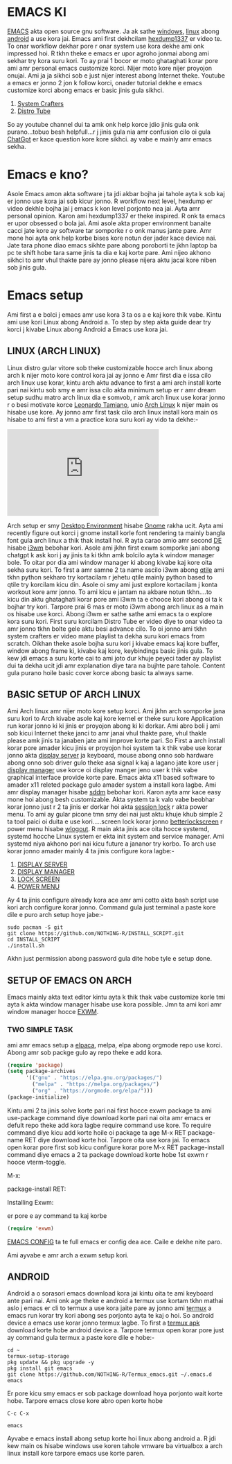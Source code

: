 * EMACS KI 
[[https://www.gnu.org/software/emacs/][EMACS]] akta open source gnu software. Ja ak sathe [[https://ftp.gnu.org/gnu/emacs/windows/emacs-30/emacs-30.1-installer.exe][windows]], [[https://www.gnu.org/software/emacs/download.html#gnu-linux][linux]] abong [[https://f-droid.org/repo/com.termux_1022.apk][android]] a use kora jai. Emacs ami first dekhcilam [[https://www.youtube.com/@hexdump1337][hexdump1337]] er video te. To onar workflow dekhar pore r onar system use kora dekhe ami onk impressed hoi. R tkhn theke e emacs er upor agroho jonmai abong ami sekhar try kora suru kori. To ay prai 1 bocor er moto ghataghati korar pore ami amr personal emacs customize korci. Nijer moto kore nijer proyojon onujai. Ami ja ja sikhci sob e just nijer interest abong Internet theke. Youtube a emacs er jonno 2 jon k follow korci, onader tutorial dekhe e emacs customize korci abong emacs er basic jinis gula sikhci.

1. [[https://www.youtube.com/watch?v=48JlgiBpw_I&list=PLEoMzSkcN8oPZvSdewHG8uApD7THlLLCV][System Crafters]]
2. [[https://www.youtube.com/watch?v=d1fgypEiQkE&list=PL5--8gKSku15e8lXf7aLICFmAHQVo0KXX][Distro Tube]]

So ay youtube channel dui ta amk onk help korce jdio jinis gula onk purano...tobuo besh helpfull...r j jinis gula nia amr confusion cilo oi gula [[https://chatgpt.com/][ChatGpt]] er kace question kore kore sikhci. ay vabe e mainly amr emacs sekha.

* Emacs e kno? 
Asole Emacs amon akta software j ta jdi akbar bojha jai tahole ayta k sob kaj er jonno use kora jai sob kicur jonno. R workflow next level, hexdump er video dekhle bojha jai j emacs k kon level porjonto nea jai. Ayta amr personal opinion. Karon ami hexdump1337 er theke inspired. R onk ta emacs er upor obsessed o bola jai. Ami asole akta proper environment banaite cacci jate kore ay software tar somporke r o onk manus jante pare. Amr mone hoi ayta onk help korbe bises kore notun der jader kace device nai. Jate tara phone diao emacs sikhte pare abong poroborti te jkhn laptop ba pc te shift hobe tara same jinis ta dia e kaj korte pare. Ami nijeo akhono sikhci to amr vhul thakte pare ay jonno please nijera aktu jacai kore niben sob jinis gula.

* Emacs setup
Ami first a e bolci j emacs amr use kora 3 ta os a e kaj kore thik vabe. Kintu ami use kori Linux abong Android a. To step by step akta guide dear try korci j kivabe Linux abong Android a Emacs use kora jai. 

** LINUX (ARCH LINUX)
 Linux distro gular vitore sob theke customizable hocce arch linux abong arch k nijer moto kore control kora jai ay jonno e Amr first dia e issa cilo arch linux use korar, kintu arch aktu advance to first a ami arch install korte pari nai kintu sob smy e amr issa cilo akta minimum setup er r amr dream setup sudhu matro arch linux dia e somvob, r amk arch linux use korar jonno r o besi motivate korce [[https://leonardotamiano.xyz/][Leonardo Tamiano]], unio  [[https://archlinux.org/][Arch Linux]] k nijer main os hisabe use kore. Ay jonno amr first task cilo arch linux install kora main os hisabe to ami first a vm a practice kora suru kori ay vido ta dekhe:-  

#+BEGIN_EXPORT html
<iframe width="350" height="200"
  src="https://www.youtube.com/embed/AYxaNjbC1wg"
  title="YouTube video player"
  frameborder="0"
  allow="accelerometer; autoplay; clipboard-write; encrypted-media; gyroscope; picture-in-picture; web-share"
  allowfullscreen>
  </iframe>
#+END_EXPORT

Arch setup er smy [[https://wiki.archlinux.org/title/Desktop_environment][Desktop Environment]] hisabe [[https://wiki.archlinux.org/title/GNOME][Gnome]] rakha ucit. Ayta ami recently figure out korci j gnome install korle font rendering ta mainly bangla font gula arch linux a thik thak install hoi. R ayta carao amio amr second [[https://wiki.archlinux.org/title/Desktop_environment][DE]] hisabe [[https://i3wm.org/][i3wm]] bebohar kori. Asole ami jkhn first exwm somporke jani abong chatgpt k ask kori j ay jinis ta ki tkhn amk bolcilo ayta k window manager bole. To oitar por dia ami window manager ki abong kivabe kaj kore oita sekha suru kori. To first a amr samne 2 ta name ascilo i3wm abong [[https://qtile.org/][qtile]] ami tkhn python sekharo try kortacilam r jehetu qtile mainly python based to qtile try korcilam kicu din. Asole oi smy ami just explore kortacilam j konta workout kore amr jonno. To ami kicu e jantam na akbare notun tkhn....to kicu din aktu ghataghati korar pore ami i3wm ta e chooce kori abong oi ta k bojhar try kori. Tarpore prai 6 mas er moto i3wm abong arch linux as a main os hisabe use korci. Abong i3wm er sathe sathe ami emacs ta o explore kora suru kori. First suru korcilam Distro Tube er video diye to onar video ta amr jonno tkhn bolte gele aktu besi advance cilo. To oi jonno ami tkhn system crafters er video mane playlist ta dekha suru kori emacs from scratch. Oikhan theke asole bojha suru kori j kivabe emacs kaj kore buffer, window abong frame ki, kivabe kaj kore, keybindings basic jinis gula. To kew jdi emacs a suru korte cai to ami joto dur khuje peyeci tader ay playlist dui ta dekha ucit jdi amr explanation diye tara na bujhte pare tahole. Content gula purano hoile basic cover korce abong basic ta always same.

** BASIC SETUP OF ARCH LINUX
Ami Arch linux amr nijer moto kore setup korci. Ami jkhn arch somporke jana suru kori to Arch kivabe asole kaj kore kernel er theke suru kore Application run korar jonno ki ki jinis er proyojon abong ki ki dorkar. Ami abro boli j ami sob kicui Internet theke janci to amr janai vhul thakte pare, vhul thakle please amk jinis ta janaben jate ami improve korte pari. So First a arch install korar pore amader kicu jinis er proyojon hoi system ta k thik vabe use korar jonno akta [[https://wiki.archlinux.org/title/Xorg][display server]] ja keyboard, mouse abong onno sob hardware abong onno sob driver gulo theke asa signal k kaj a lagano jate kore user j [[https://wiki.archlinux.org/title/Display_manager][display manager]] use korce oi display manger jeno user k thik vabe graphical interface provide korte pare. Emacs akta x11 based software to amader x11 releted package gulo amader system a install kora lagbe. Ami amr display manager hisabe [[https://wiki.archlinux.org/title/SDDM][sddm]] bebohar kori. Karon ayta amr kace easy mone hoi abong besh customizable. Akta system ta k valo vabe beobhar korar jonno just r 2 ta jinis er dorkar hoi akta [[https://wiki.archlinux.org/title/Session_lock][session lock]] r akta power menu. To ami ay gular picone tmn smy dei nai just aktu khuje khub simple 2 ta tool paici oi duita e use kori.....screen lock korar jonno [[https://github.com/betterlockscreen/betterlockscreen][betterlockscreen]] r power menu hisabe [[https://github.com/ArtsyMacaw/wlogout][wlogout]]. R main akta jinis ace oita hocce systemd, systemd hocche Linux system er ekta init system and service manager. Ami systemd niya akhono pori nai kicu future a jananor try korbo. To arch use korar jonno amader mainly 4 ta jinis configure kora lagbe:-

1. [[https://wiki.archlinux.org/title/Xorg][DISPLAY SERVER]]
2. [[https://wiki.archlinux.org/title/Display_manager][DISPLAY MANAGER]]
3. [[https://github.com/betterlockscreen/betterlockscreen][LOCK SCREEN]]
4. [[https://github.com/ArtsyMacaw/wlogout][POWER MENU]]
   
Ay 4 ta jinis configure already kora ace amr ami cotto akta bash script use kori arch configure korar jonno. Command gula just terminal a paste kore dile e puro arch setup hoye jabe:- 

#+begin_src shell
sudo pacman -S git
git clone https://github.com/NOTHING-R/INSTALL_SCRIPT.git
cd INSTALL_SCRIPT
./install.sh
#+end_src

Akhn just permission abong password gula dite hobe tyle e setup done.

** SETUP OF EMACS ON ARCH
Emacs mainly akta text editor kintu ayta k thik thak vabe customize korle tmi ayta k akta window manager hisabe use kora possible. Jmn ta ami kori amr window manager hocce [[https://wiki.archlinux.org/title/EXWM][EXWM]]. 

#+BEGIN_EXPORT html
<img src="/EMACS/exwm.png" alt="IMAGE" width="300" height="220">
#+END_EXPORT

*** TWO SIMPLE TASK
ami amr emacs setup a [[https://github.com/progfolio/elpaca][elpaca]], melpa, elpa abong orgmode repo use korci. Abong amr sob packge gulo ay repo theke e add kora.
#+begin_src emacs-lisp
(require 'package)
(setq package-archives
      '(("gnu" . "https://elpa.gnu.org/packages/")
        ("melpa" . "https://melpa.org/packages/")
        ("org" . "https://orgmode.org/elpa/")))
(package-initialize)
#+end_src

Kintu ami 2 ta jinis solve korte pari nai first hocce exwm package ta ami use-package command diye download korte pari nai oita amr emacs er defult repo theke add kora lagbe require command use kore. To require command diye kicu add korte hoile oi package ta age M-x RET package-name RET diye download korte hoi. Tarpore oita use kora jai. To emacs open korar pore first sob kicu configure korar pore M-x RET package-install command diye emacs a 2 ta package download korte hobe 1st exwm r hooce vterm-toggle.

M-x:
#+BEGIN_EXPORT html
<img src="/EMACS/M-x.png" alt="IMAGE" width="300" height="220">
#+END_EXPORT
package-install RET:
#+BEGIN_EXPORT html
<img src="/EMACS/package-install.png" alt="IMAGE" width="300" height="220">
#+END_EXPORT
Installing Exwm:
#+BEGIN_EXPORT html
<img src="/EMACS/exwm-install.png" alt="IMAGE" width="300" height="220">
#+END_EXPORT

er pore e ay command ta kaj korbe
#+begin_src emacs-lisp
(require 'exwm)
#+end_src

[[https://github.com/NOTHING-R/dotfiles/blob/main/emacs/.config/emacs/config.org][EMACS CONFIG]] ta te full emacs er config dea ace. Caile e dekhe nite paro. 

Ami ayvabe e amr arch a exwm setup kori.

** ANDROID
Android a o sorasori emacs download kora jai kintu oita te ami keyboard ante pari nai. Ami onk age theke e android a termux use kortam tkhn mathai aslo j emacs er cli to termux a use kora jaite pare ay jonno ami [[https://f-droid.org/en/packages/com.termux/][termux]] a emacs run korar try kori abong ses porjonto ayta te kaj o hoi. So android device a emacs use korar jonno termux lagbe. To first a [[https://f-droid.org/repo/com.termux_1022.apk][termux apk]] download korte hobe android device a. Tarpore termux open korar pore just ay command gula termux a paste kore dile e hobe:-

#+begin_src shell
cd ~
termux-setup-storage
pkg update && pkg upgrade -y
pkg install git emacs
git clone https://github.com/NOTHING-R/Termux_emacs.git ~/.emacs.d
emacs
#+end_src

Er pore kicu smy emacs er sob package download hoya porjonto wait korte hobe. Tarpore emacs close kore abro open korte hobe
#+begin_src shell
C-c C-x

emacs
#+end_src

Ayvabe e emacs install abong setup korte hoi linux abong android a. R jdi kew main os hisabe windows use koren tahole vmware ba virtualbox a arch linux install kore tarpore emacs use korte paren.
